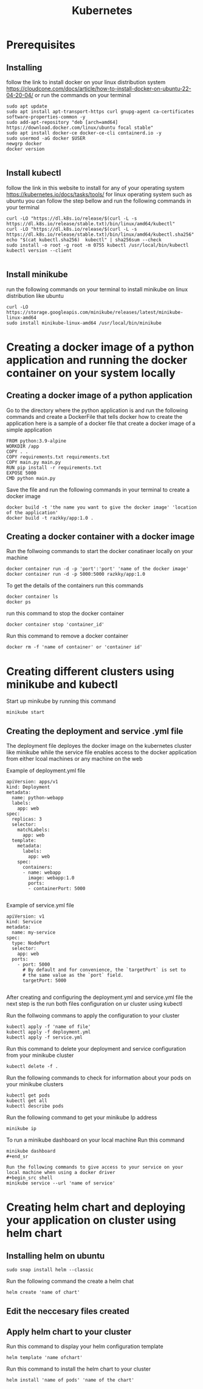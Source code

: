 #+title: Kubernetes

* Prerequisites
** Installing
follow the link to install docker on your linux distribution system https://cloudcone.com/docs/article/how-to-install-docker-on-ubuntu-22-04-20-04/ or run the commands on your terminal
#+begin_src shell
sudo apt update
sudo apt install apt-transport-https curl gnupg-agent ca-certificates software-properties-common -y
sudo add-apt-repository "deb [arch=amd64] https://download.docker.com/linux/ubuntu focal stable"
sudo apt install docker-ce docker-ce-cli containerd.io -y
sudo usermod -aG docker $USER
newgrp docker
docker version

#+end_src
** Install kubectl
follow the link in this website to install for any of your operating system https://kubernetes.io/docs/tasks/tools/
for linux operating system such as ubuntu you can follow the step bellow and run the following commands in your terminal
#+begin_src shell
curl -LO "https://dl.k8s.io/release/$(curl -L -s https://dl.k8s.io/release/stable.txt)/bin/linux/amd64/kubectl"
curl -LO "https://dl.k8s.io/release/$(curl -L -s https://dl.k8s.io/release/stable.txt)/bin/linux/amd64/kubectl.sha256"
echo "$(cat kubectl.sha256)  kubectl" | sha256sum --check
sudo install -o root -g root -m 0755 kubectl /usr/local/bin/kubectl
kubectl version --client

#+end_src
** Install minikube
run the following commands on your terminal to install minikube on linux distribution like ubuntu
#+begin_src shell
curl -LO https://storage.googleapis.com/minikube/releases/latest/minikube-linux-amd64
sudo install minikube-linux-amd64 /usr/local/bin/minikube
#+end_src

* Creating a docker image of a python application and running the docker container on your system locally
** Creating a docker image of a python application
 Go to the directory where the python application is and run the following commands and create a DockerFile that tells docker how to create the application here is a sample of a docker file that create a docker image of a simple application
#+begin_src shell
FROM python:3.9-alpine
WORKDIR /app
COPY . .
COPY requirements.txt requirements.txt
COPY main.py main.py
RUN pip install -r requirements.txt
EXPOSE 5000
CMD python main.py
#+end_src
Save the file and run the following commands in your terminal to create a docker image
#+begin_src shell
docker build -t 'the name you want to give the docker image' 'location of the application'
docker build -t razkky/app:1.0 .
#+end_src
** Creating a docker container with a docker image
Run the follwoing commands to start the docker conatinaer locally on your machine
#+begin_src shell
docker container run -d -p 'port':'port' 'name of the docker image'
docker container run -d -p 5000:5000 razkky/app:1.0
#+end_src
To get the details of the containers run this commands
#+begin_src shell
docker container ls
docker ps
#+end_src
run this command to stop the docker container
#+begin_src shell
docker container stop 'container_id'
#+end_src
Run this command to remove a docker container
#+begin_src shell
docker rm -f 'name of container' or 'container id'
#+end_src

* Creating different clusters using minikube and kubectl
Start up minikube by running this command
#+begin_src shell
minikube start
#+end_src
** Creating the deployment and service .yml file
The deployment file deployes the docker image on the kubernetes cluster like minikube while the service file enables access to the docker application from either lcoal machines or any machine on the web

Example of deployment.yml file
#+begin_src shell
apiVersion: apps/v1
kind: Deployment
metadata:
  name: python-webapp
  labels:
    app: web
spec:
  replicas: 3
  selector:
    matchLabels:
      app: web
  template:
    metadata:
      labels:
        app: web
    spec:
      containers:
      - name: webapp
        image: webapp:1.0
        ports:
        - containerPort: 5000

#+end_src

Example of service.yml file
#+begin_src shell
apiVersion: v1
kind: Service
metadata:
  name: my-service
spec:
  type: NodePort
  selector:
    app: web
  ports:
    - port: 5000
      # By default and for convenience, the `targetPort` is set to
      # the same value as the `port` field.
      targetPort: 5000

#+end_src

After creating and configuring the deployment.yml and service.yml file the next step is the run both files configuration on ur cluster using kubectl

Run the follwoing commans to apply the configuration to your cluster
#+begin_src shell
kubectl apply -f 'name of file'
kubectl apply -f deployment.yml
kubectl apply -f service.yml
#+end_src

Run this command to delete your deployment and service configuration from your minikube cluster
#+begin_src shell
kubectl delete -f .
#+end_src
Run the following commands to check for information about your pods on your minikube clusters
#+begin_src shell
kubectl get pods
kubectl get all
kubectl describe pods
#+end_src

Run the following command to get your minikube Ip address
#+begin_src shell
minikube ip
#+end_src

To run a minikube dashboard on your local machine Run this command
#+begin_src shell
minikube dashboard
#+end_sr

Run the following commands to give access to your service on your local machine when using a docker driver
#+begin_src shell
minikube service --url 'name of service'
#+end_src

* Creating helm chart and deploying your application on cluster using helm chart
** Installing helm on ubuntu
#+begin_src shell
sudo snap install helm --classic
#+end_src

Run the following command the create a helm chat
#+begin_src shell
helm create 'name of chart'
#+end_src

** Edit the neccesary files created
** Apply helm chart to your cluster

Run this command to display your helm configuration template
#+begin_src shell
helm template 'name ofchart'
#+end_src

Run this command to install the helm chart to your cluster
#+begin_src shell
helm install 'name of pods' 'name of the chart'
#+end_src
